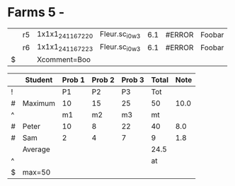 #+constants: kmax=7.3


* Farms 5 -

#+PROPERTY: comment Foobar
:PROPERTIES:
:constants: kmax=7.3 gkmax=15.678 comment=betaQuartz
:comment: blech
:END:
#+CONSTANTS: kmax=6.1
|   | r5 | 1x1x1_24116_7220 | Fleur.sc_i0_w3 | 6.1 | #ERROR | Foobar |
|   | r6 | 1x1x1_24116_7223 | Fleur.sc_i0_w3 | 6.1 | #ERROR | Foobar |
| $ |    | Xcomment=Boo     |                |     |        |        |
#+TBLFM: $5=$kmax::$6=$gkmax::$7=$PROP_comment


|---+---------+--------+--------+--------+-------+------|
|   | Student | Prob 1 | Prob 2 | Prob 3 | Total | Note |
|---+---------+--------+--------+--------+-------+------|
| ! |         |     P1 |     P2 |     P3 |   Tot |      |
| # | Maximum |     10 |     15 |     25 |    50 | 10.0 |
| ^ |         |     m1 |     m2 |     m3 |    mt |      |
|---+---------+--------+--------+--------+-------+------|
| # | Peter   |     10 |      8 |     22 |    40 |  8.0 |
| # | Sam     |      2 |      4 |      7 |     9 |  1.8 |
|---+---------+--------+--------+--------+-------+------|
|   | Average |        |        |        |  24.5 |      |
| ^ |         |        |        |        |    at |      |
| $ | max=50  |        |        |        |       |      |
|---+---------+--------+--------+--------+-------+------|
#+TBLFM: $6=vsum($P1..$P3)::$7=10*$Tot/$max;%.1f::$at=vmean(@-II..@-I);%.1f
